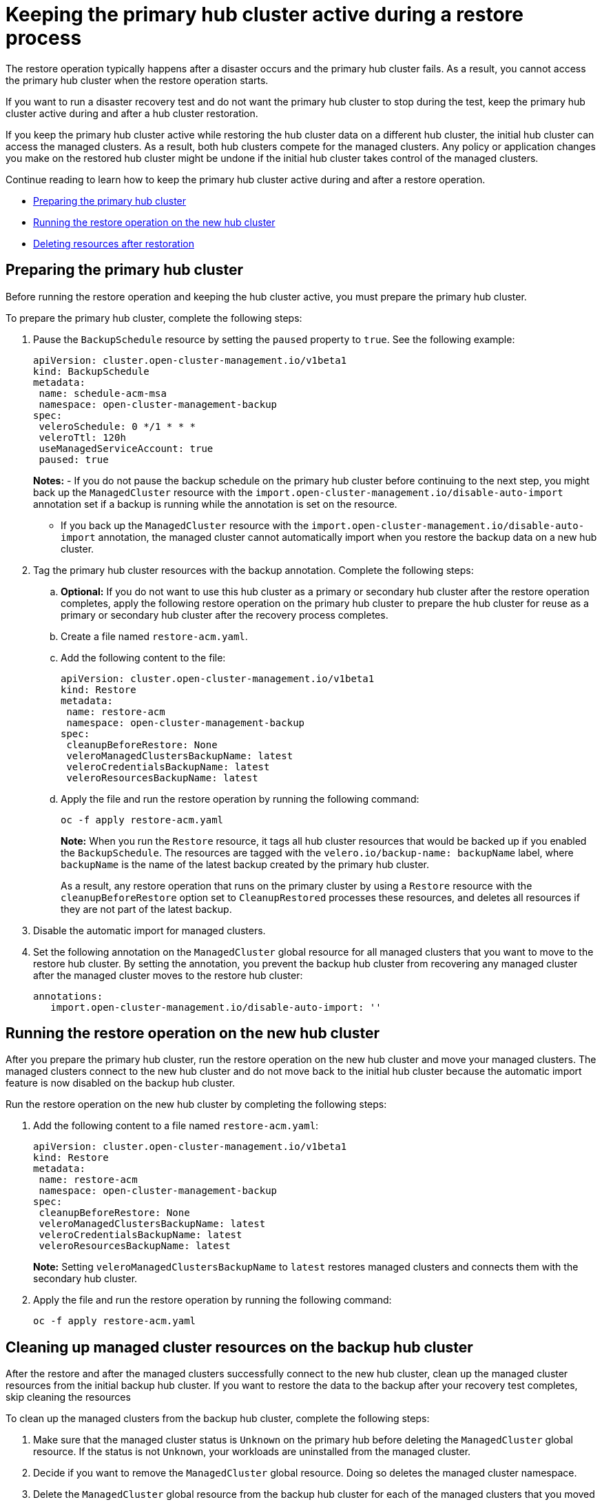 [#keep-hub-active-restore]
= Keeping the primary hub cluster active during a restore process

The restore operation typically happens after a disaster occurs and the primary hub cluster fails. As a result, you cannot access the primary hub cluster when the restore operation starts.

If you want to run a disaster recovery test and do not want the primary hub cluster to stop during the test, keep the primary hub cluster active during and after a hub cluster restoration.

If you keep the primary hub cluster active while restoring the hub cluster data on a different hub cluster, the initial hub cluster can access the managed clusters. As a result, both hub clusters compete for the managed clusters. Any policy or application changes you make on the restored hub cluster might be undone if the initial hub cluster takes control of the managed clusters.

Continue reading to learn how to keep the primary hub cluster active during and after a restore operation.

* <<dr4hub-keep-hub-alive-restore-prepare,Preparing the primary hub cluster>>
* <<dr4hub-keep-hub-alive-restore-run,Running the restore operation on the new hub cluster>>
* <<dr4hub-keep-hub-alive-restore-delete,Deleting resources after restoration>>

[#keep-hub-active-restore-prepare]
== Preparing the primary hub cluster

Before running the restore operation and keeping the hub cluster active, you must prepare the primary hub cluster.

To prepare the primary hub cluster, complete the following steps: 

. Pause the `BackupSchedule` resource by setting the `paused` property to `true`. See the following example:

+
[source,yaml]
----
apiVersion: cluster.open-cluster-management.io/v1beta1
kind: BackupSchedule
metadata:
 name: schedule-acm-msa
 namespace: open-cluster-management-backup
spec:
 veleroSchedule: 0 */1 * * *
 veleroTtl: 120h
 useManagedServiceAccount: true
 paused: true
----
+
*Notes:*
-  If you do not pause the backup schedule on the primary hub cluster before continuing to the next step, you might back up the `ManagedCluster` resource with the `import.open-cluster-management.io/disable-auto-import` annotation set if a backup is running while the annotation is set on the resource.

+
- If you back up the `ManagedCluster` resource with the `import.open-cluster-management.io/disable-auto-import` annotation, the managed cluster cannot automatically import when you restore the backup data on a new hub cluster.


. Tag the primary hub cluster resources with the backup annotation. Complete the following steps:


.. *Optional:* If you do not want to use this hub cluster as a primary or secondary hub cluster after the restore operation completes, apply the following restore operation on the primary hub cluster to prepare the hub cluster for reuse as a primary or secondary hub cluster after the recovery process completes.

.. Create a file named `restore-acm.yaml`.

.. Add the following content to the file:

+
[source,yaml]
----
apiVersion: cluster.open-cluster-management.io/v1beta1
kind: Restore
metadata:
 name: restore-acm
 namespace: open-cluster-management-backup
spec:
 cleanupBeforeRestore: None
 veleroManagedClustersBackupName: latest
 veleroCredentialsBackupName: latest
 veleroResourcesBackupName: latest
----

.. Apply the file and run the restore operation by running the following command:

+
[source,bash]
----
oc -f apply restore-acm.yaml
----

+
*Note:* When you run the `Restore` resource, it tags all hub cluster resources that would be backed up if you enabled the `BackupSchedule`. The resources are tagged with the `velero.io/backup-name: backupName` label, where `backupName` is the name of the latest backup created by the primary hub cluster.

+
+
As a result, any restore operation that runs on the primary cluster by using a `Restore` resource with the `cleanupBeforeRestore` option set to `CleanupRestored` processes these resources, and deletes all resources if they are not part of the latest backup.

. Disable the automatic import for managed clusters.

+
. Set the following annotation on the `ManagedCluster` global resource for all managed clusters that you want to move to the restore hub cluster. By setting the annotation, you prevent the backup hub cluster from recovering any managed cluster after the managed cluster moves to the restore hub cluster:

+
[source,yaml]
----
annotations:
   import.open-cluster-management.io/disable-auto-import: ''
----

[#keep-hub-active-restore-run]
== Running the restore operation on the new hub cluster

After you prepare the primary hub cluster, run the restore operation on the new hub cluster and move your managed clusters. The managed clusters connect to the new hub cluster and do not move back to the initial hub cluster because the automatic import feature is now disabled on the backup hub cluster.

Run the restore operation on the new hub cluster by completing the following steps:

. Add the following content to a file named `restore-acm.yaml`:

+
[source,yaml]
----
apiVersion: cluster.open-cluster-management.io/v1beta1
kind: Restore
metadata:
 name: restore-acm
 namespace: open-cluster-management-backup
spec:
 cleanupBeforeRestore: None
 veleroManagedClustersBackupName: latest
 veleroCredentialsBackupName: latest
 veleroResourcesBackupName: latest
----
+
*Note:* Setting `veleroManagedClustersBackupName` to `latest` restores managed clusters and connects them with the secondary hub cluster.

. Apply the file and run the restore operation by running the following command:

+
[source,bash]
----
oc -f apply restore-acm.yaml
----

[#keep-hub-active-restore-clean]
== Cleaning up managed cluster resources on the backup hub cluster

After the restore and after the managed clusters successfully connect to the new hub cluster, clean up the managed cluster resources from the initial backup hub cluster. If you want to restore the data to the backup after your recovery test completes, skip cleaning the resources 

To clean up the managed clusters from the backup hub cluster, complete the following steps:

. Make sure that the managed cluster status is `Unknown` on the primary hub before deleting the `ManagedCluster` global resource. If the status is not `Unknown`, your workloads are uninstalled from the managed cluster.
. Decide if you want to remove the `ManagedCluster` global resource. Doing so deletes the managed cluster namespace.
. Delete the `ManagedCluster` global resource from the backup hub cluster for each of the managed clusters that you moved to the new hub cluster by using the restore operation.

*Important:* 

* Make sure that the managed cluster status is `Unknown` on the primary hub before deleting the `ManagedCluster` global resource. If the status is not `Unknown`, your workloads are uninstalled from the managed cluster.

* Removing the `ManagedCluster` global resource also deletes the managed cluster namespace.
